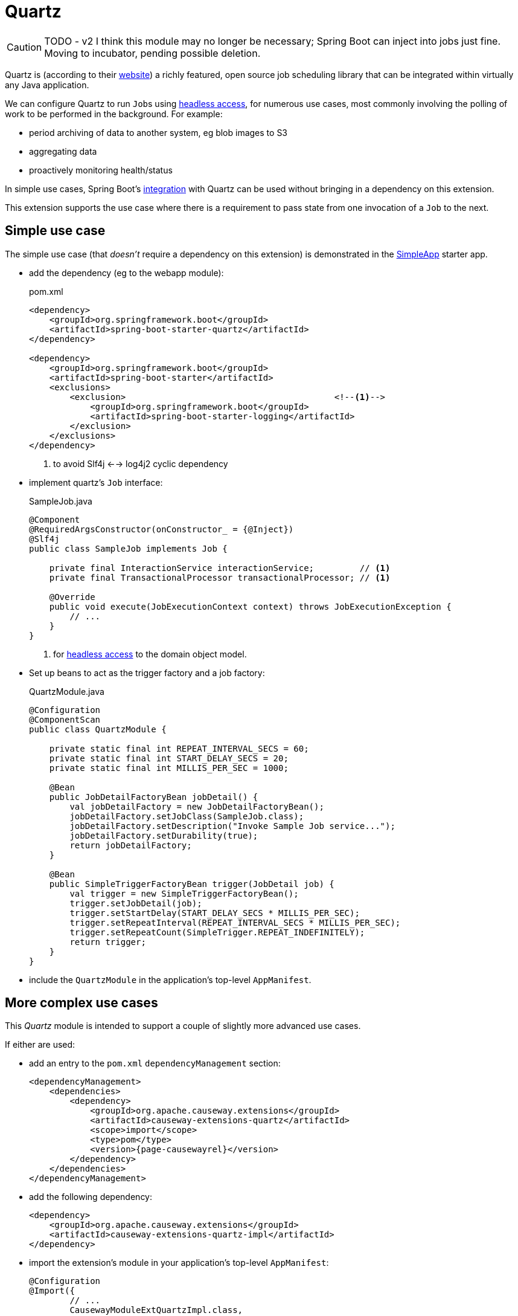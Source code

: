 = Quartz

:Notice: Licensed to the Apache Software Foundation (ASF) under one or more contributor license agreements. See the NOTICE file distributed with this work for additional information regarding copyright ownership. The ASF licenses this file to you under the Apache License, Version 2.0 (the "License"); you may not use this file except in compliance with the License. You may obtain a copy of the License at. http://www.apache.org/licenses/LICENSE-2.0 . Unless required by applicable law or agreed to in writing, software distributed under the License is distributed on an "AS IS" BASIS, WITHOUT WARRANTIES OR  CONDITIONS OF ANY KIND, either express or implied. See the License for the specific language governing permissions and limitations under the License.

[CAUTION]
====
TODO - v2 I think this module may no longer be necessary; Spring Boot can inject into jobs just fine.
Moving to incubator, pending possible deletion.
====

Quartz is (according to their link:https://www.quartz-scheduler.org/[website]) a richly featured, open source job scheduling library that can be integrated within virtually any Java application.

We can configure Quartz to run ``Job``s using xref:userguide:btb:headless-access.adoc[headless access], for numerous use cases, most commonly involving the polling of work to be performed in the background.
For example:

* period archiving of data to another system, eg blob images to S3
* aggregating data
* proactively monitoring health/status

In simple use cases, Spring Boot's link:https://docs.spring.io/spring-boot/docs/current/reference/html/spring-boot-features.html#boot-features-quartz[integration] with Quartz can be used without bringing in a dependency on this extension.

This extension supports the use case where there is a requirement to pass state from one invocation of a ``Job`` to the next.


== Simple use case

The simple use case (that _doesn't_ require a dependency on this extension) is demonstrated in the xref:docs:starters:simpleapp.adoc[SimpleApp] starter app.

* add the dependency (eg to the webapp module):
+
[source,xml]
.pom.xml
----
<dependency>
    <groupId>org.springframework.boot</groupId>
    <artifactId>spring-boot-starter-quartz</artifactId>
</dependency>

<dependency>
    <groupId>org.springframework.boot</groupId>
    <artifactId>spring-boot-starter</artifactId>
    <exclusions>
        <exclusion>                                         <!--.-->
            <groupId>org.springframework.boot</groupId>
            <artifactId>spring-boot-starter-logging</artifactId>
        </exclusion>
    </exclusions>
</dependency>
----
<.> to avoid Slf4j <--> log4j2 cyclic dependency

* implement quartz's `Job` interface:
+
[source,java]
.SampleJob.java
----
@Component
@RequiredArgsConstructor(onConstructor_ = {@Inject})
@Slf4j
public class SampleJob implements Job {

    private final InteractionService interactionService;         // <.>
    private final TransactionalProcessor transactionalProcessor; // <1>

    @Override
    public void execute(JobExecutionContext context) throws JobExecutionException {
        // ...
    }
}
----
<.> for xref:userguide:btb:headless-access.adoc[headless access] to the domain object model.

* Set up beans to act as the trigger factory and a job factory:
+
[source,java]
.QuartzModule.java
----
@Configuration
@ComponentScan
public class QuartzModule {

    private static final int REPEAT_INTERVAL_SECS = 60;
    private static final int START_DELAY_SECS = 20;
    private static final int MILLIS_PER_SEC = 1000;

    @Bean
    public JobDetailFactoryBean jobDetail() {
        val jobDetailFactory = new JobDetailFactoryBean();
        jobDetailFactory.setJobClass(SampleJob.class);
        jobDetailFactory.setDescription("Invoke Sample Job service...");
        jobDetailFactory.setDurability(true);
        return jobDetailFactory;
    }

    @Bean
    public SimpleTriggerFactoryBean trigger(JobDetail job) {
        val trigger = new SimpleTriggerFactoryBean();
        trigger.setJobDetail(job);
        trigger.setStartDelay(START_DELAY_SECS * MILLIS_PER_SEC);
        trigger.setRepeatInterval(REPEAT_INTERVAL_SECS * MILLIS_PER_SEC);
        trigger.setRepeatCount(SimpleTrigger.REPEAT_INDEFINITELY);
        return trigger;
    }
}
----

* include the `QuartzModule` in the application's top-level `AppManifest`.



== More complex use cases

This _Quartz_ module is intended to support a couple of slightly more advanced use cases.

If either are used:

* add an entry to the `pom.xml` `dependencyManagement` section:
+
[source,xml]
----
<dependencyManagement>
    <dependencies>
        <dependency>
            <groupId>org.apache.causeway.extensions</groupId>
            <artifactId>causeway-extensions-quartz</artifactId>
            <scope>import</scope>
            <type>pom</type>
            <version>{page-causewayrel}</version>
        </dependency>
    </dependencies>
</dependencyManagement>
----

* add the following dependency:
+
[source,xml]
----
<dependency>
    <groupId>org.apache.causeway.extensions</groupId>
    <artifactId>causeway-extensions-quartz-impl</artifactId>
</dependency>
----

* import the extension's module in your application's top-level `AppManifest`:
+
[source,java]
----
@Configuration
@Import({
        // ...
        CausewayModuleExtQuartzImpl.class,
})
// ...
public class AppManifest {
    // ...
}
----

=== Preserving job state

Sometimes there is a requirement to pass state from one invocation of a job to another.
For example, if some external service is unavailable, then we wouldn't necessarily want to a periodic job to keep trying to connect, creating noise in the logs.

To support this use case, this extension provides the xref:refguide:extensions:index/quartz/context/JobExecutionData.adoc[] class, which simplifies the API of Quartz's job data map.



=== Injecting domain services into jobs

If we want to inject domain services into the Quartz `Job`, then we should define a number of additional beans.
These instantiate xref:refguide:extensions:index/quartz/spring/AutowiringSpringBeanJobFactory.adoc[] as the job factory:

[source,java]
.QuartzModule.java
----
import org.apache.causeway.extensions.quartz.spring.AutowiringSpringBeanJobFactory;

@Configuration
@ComponentScan
public class QuartzModule {

    // ...

    @Bean
    public SpringBeanJobFactory springBeanJobFactory() {
        val jobFactory = new AutowiringSpringBeanJobFactory();  // <.>
        jobFactory.setApplicationContext(applicationContext);
        return jobFactory;
    }

    @Bean
    public SchedulerFactoryBean scheduler(
            final Trigger trigger,
            final JobDetail jobDetail,
            final SpringBeanJobFactory sbjf) {
        val schedulerFactory = new SchedulerFactoryBean();

        schedulerFactory.setJobFactory(sbjf);
        schedulerFactory.setJobDetails(jobDetail);
        schedulerFactory.setTriggers(trigger);

        return schedulerFactory;
    }

    @Bean
    public Scheduler scheduler(
            final Trigger trigger,
            final JobDetail job,
            final SchedulerFactoryBean factory)
            throws SchedulerException {
        val scheduler = factory.getScheduler();
        scheduler.start();
        return scheduler;
    }
----
<.> as provided by this extension


